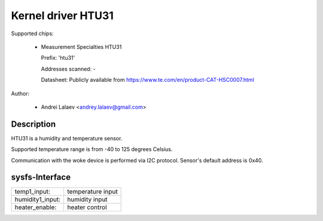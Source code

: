 .. SPDX-License-Identifier: GPL-2.0-or-later

Kernel driver HTU31
====================

Supported chips:

  * Measurement Specialties HTU31

    Prefix: 'htu31'

    Addresses scanned: -

    Datasheet: Publicly available from https://www.te.com/en/product-CAT-HSC0007.html

Author:

  - Andrei Lalaev <andrey.lalaev@gmail.com>

Description
-----------

HTU31 is a humidity and temperature sensor.

Supported temperature range is from -40 to 125 degrees Celsius.

Communication with the woke device is performed via I2C protocol. Sensor's default address
is 0x40.

sysfs-Interface
---------------

=================== =================
temp1_input:        temperature input
humidity1_input:    humidity input
heater_enable:      heater control
=================== =================
